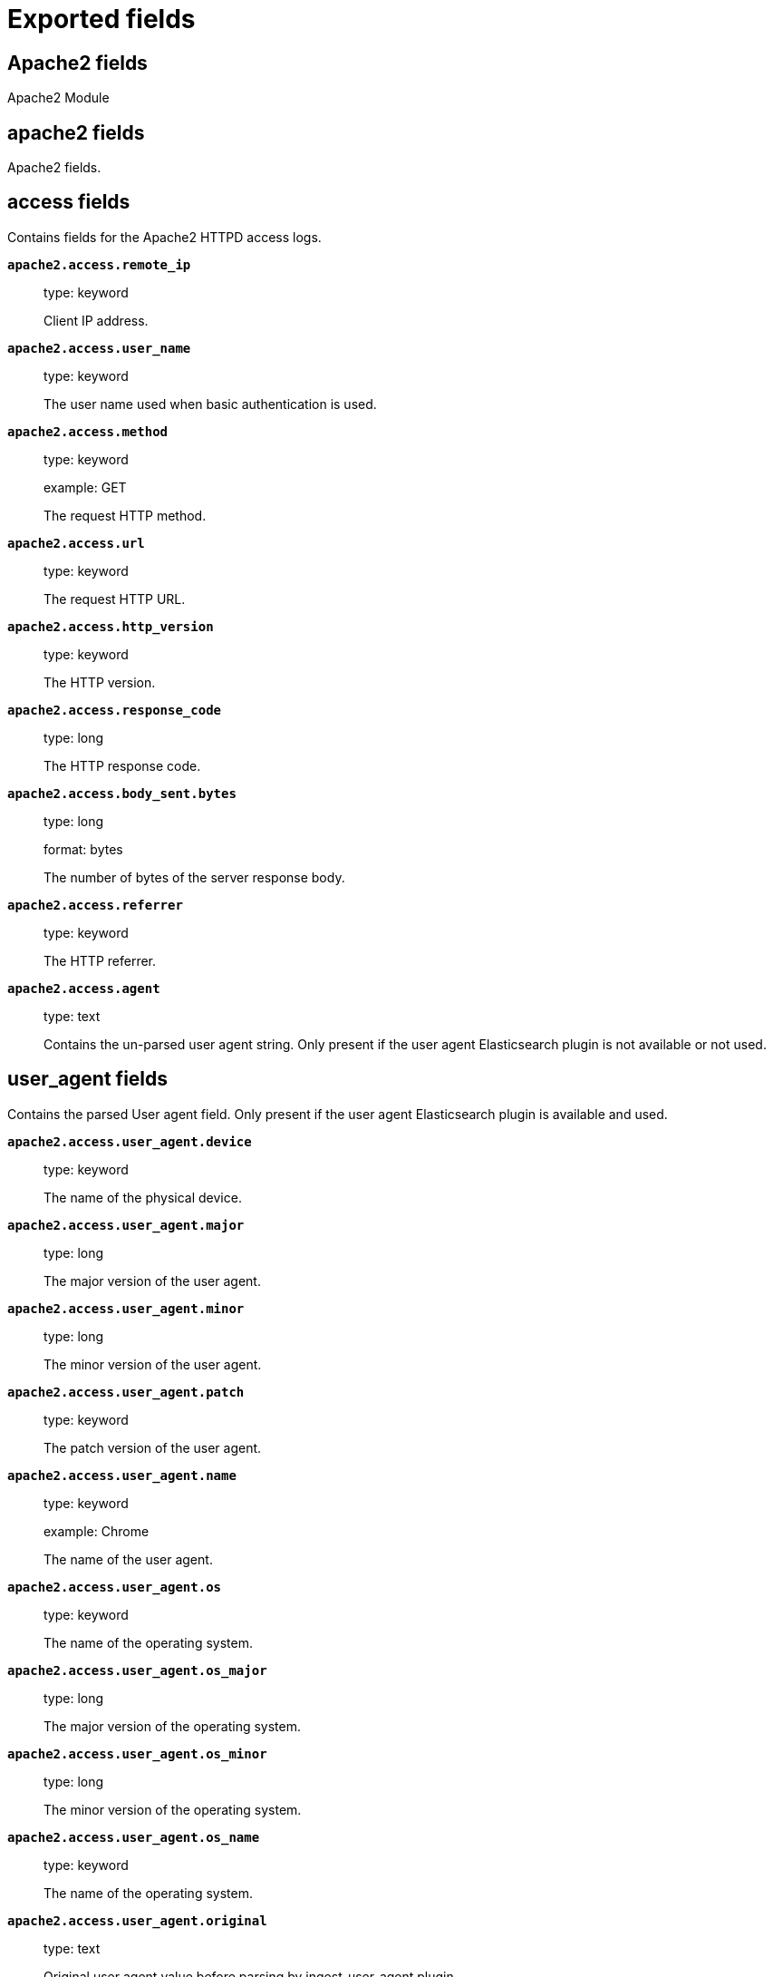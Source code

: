 
////
This file is generated! See _meta/fields.yml and scripts/generate_field_docs.py
////

[[exported-fields]]
= Exported fields

[partintro]

--
This document describes the fields that are exported by Filebeat. They are
grouped in the following categories:

* <<exported-fields-apache2>>
* <<exported-fields-auditd>>
* <<exported-fields-beat>>
* <<exported-fields-cloud>>
* <<exported-fields-docker-processor>>
* <<exported-fields-ecs>>
* <<exported-fields-elasticsearch>>
* <<exported-fields-haproxy>>
* <<exported-fields-host-processor>>
* <<exported-fields-icinga>>
* <<exported-fields-iis>>
* <<exported-fields-kafka>>
* <<exported-fields-kibana>>
* <<exported-fields-kubernetes-processor>>
* <<exported-fields-log>>
* <<exported-fields-logstash>>
* <<exported-fields-mongodb>>
* <<exported-fields-mysql>>
* <<exported-fields-nginx>>
* <<exported-fields-osquery>>
* <<exported-fields-postgresql>>
* <<exported-fields-redis>>
* <<exported-fields-system>>
* <<exported-fields-traefik>>

--
[[exported-fields-apache2]]
== Apache2 fields

Apache2 Module



[float]
== apache2 fields

Apache2 fields.



[float]
== access fields

Contains fields for the Apache2 HTTPD access logs.



*`apache2.access.remote_ip`*::
+
--
type: keyword

Client IP address.


--

*`apache2.access.user_name`*::
+
--
type: keyword

The user name used when basic authentication is used.


--

*`apache2.access.method`*::
+
--
type: keyword

example: GET

The request HTTP method.


--

*`apache2.access.url`*::
+
--
type: keyword

The request HTTP URL.


--

*`apache2.access.http_version`*::
+
--
type: keyword

The HTTP version.


--

*`apache2.access.response_code`*::
+
--
type: long

The HTTP response code.


--

*`apache2.access.body_sent.bytes`*::
+
--
type: long

format: bytes

The number of bytes of the server response body.


--

*`apache2.access.referrer`*::
+
--
type: keyword

The HTTP referrer.


--

*`apache2.access.agent`*::
+
--
type: text

Contains the un-parsed user agent string. Only present if the user agent Elasticsearch plugin is not available or not used.


--

[float]
== user_agent fields

Contains the parsed User agent field. Only present if the user agent Elasticsearch plugin is available and used.



*`apache2.access.user_agent.device`*::
+
--
type: keyword

The name of the physical device.


--

*`apache2.access.user_agent.major`*::
+
--
type: long

The major version of the user agent.


--

*`apache2.access.user_agent.minor`*::
+
--
type: long

The minor version of the user agent.


--

*`apache2.access.user_agent.patch`*::
+
--
type: keyword

The patch version of the user agent.


--

*`apache2.access.user_agent.name`*::
+
--
type: keyword

example: Chrome

The name of the user agent.


--

*`apache2.access.user_agent.os`*::
+
--
type: keyword

The name of the operating system.


--

*`apache2.access.user_agent.os_major`*::
+
--
type: long

The major version of the operating system.


--

*`apache2.access.user_agent.os_minor`*::
+
--
type: long

The minor version of the operating system.


--

*`apache2.access.user_agent.os_name`*::
+
--
type: keyword

The name of the operating system.


--

*`apache2.access.user_agent.original`*::
+
--
type: text

Original user agent value before parsing by ingest-user-agent plugin.


Field is not indexed.

--

[float]
== geoip fields

Contains GeoIP information gathered based on the remote_ip field. Only present if the GeoIP Elasticsearch plugin is available and used.



*`apache2.access.geoip.continent_name`*::
+
--
type: keyword

The name of the continent.


--

*`apache2.access.geoip.country_iso_code`*::
+
--
type: keyword

Country ISO code.


--

*`apache2.access.geoip.location`*::
+
--
type: geo_point

The longitude and latitude.


--

*`apache2.access.geoip.region_name`*::
+
--
type: keyword

The region name.


--

*`apache2.access.geoip.city_name`*::
+
--
type: keyword

The city name.


--

*`apache2.access.geoip.region_iso_code`*::
+
--
type: keyword

Region ISO code.


--

[float]
== error fields

Fields from the Apache error logs.



*`apache2.error.level`*::
+
--
type: keyword

The severity level of the message.


--

*`apache2.error.client`*::
+
--
type: keyword

The IP address of the client that generated the error.


--

*`apache2.error.message`*::
+
--
type: text

The logged message.


--

*`apache2.error.pid`*::
+
--
type: long

The process ID.


--

*`apache2.error.tid`*::
+
--
type: long

The thread ID.


--

*`apache2.error.module`*::
+
--
type: keyword

The module producing the logged message.


--

[[exported-fields-auditd]]
== Auditd fields

Module for parsing auditd logs.



[float]
== auditd fields

Fields from the auditd logs.



[float]
== log fields

Fields from the Linux audit log. Not all fields are documented here because they are dynamic and vary by audit event type.



*`auditd.log.record_type`*::
+
--
The audit event type.


--

*`auditd.log.old_auid`*::
+
--
For login events this is the old audit ID used for the user prior to this login.


--

*`auditd.log.new_auid`*::
+
--
For login events this is the new audit ID. The audit ID can be used to trace future events to the user even if their identity changes (like becoming root).


--

*`auditd.log.old_ses`*::
+
--
For login events this is the old session ID used for the user prior to this login.


--

*`auditd.log.new_ses`*::
+
--
For login events this is the new session ID. It can be used to tie a user to future events by session ID.


--

*`auditd.log.sequence`*::
+
--
type: long

The audit event sequence number.


--

*`auditd.log.acct`*::
+
--
The user account name associated with the event.


--

*`auditd.log.pid`*::
+
--
The ID of the process.


--

*`auditd.log.ppid`*::
+
--
The ID of the process.


--

*`auditd.log.items`*::
+
--
The number of items in an event.


--

*`auditd.log.item`*::
+
--
The item field indicates which item out of the total number of items. This number is zero-based; a value of 0 means it is the first item.


--

*`auditd.log.a0`*::
+
--
The first argument to the system call.


--

*`auditd.log.res`*::
+
--
The result of the system call (success or failure).


--

[float]
== geoip fields

Contains GeoIP information gathered based on the `auditd.log.addr` field. Only present if the GeoIP Elasticsearch plugin is available and used.



*`auditd.log.geoip.continent_name`*::
+
--
type: keyword

The name of the continent.


--

*`auditd.log.geoip.city_name`*::
+
--
type: keyword

The name of the city.


--

*`auditd.log.geoip.region_name`*::
+
--
type: keyword

The name of the region.


--

*`auditd.log.geoip.country_iso_code`*::
+
--
type: keyword

Country ISO code.


--

*`auditd.log.geoip.location`*::
+
--
type: geo_point

The longitude and latitude.


--

*`auditd.log.geoip.region_iso_code`*::
+
--
type: keyword

Region ISO code.


--

[[exported-fields-beat]]
== Beat fields

Contains common beat fields available in all event types.



*`beat.timezone`*::
+
--
The timezone as returned by the operating system on which the Beat is running.


--

*`@timestamp`*::
+
--
type: date

example: August 26th 2016, 12:35:53.332

format: date

required: True

The timestamp when the event log record was generated.


--

*`tags`*::
+
--
Arbitrary tags that can be set per Beat and per transaction type.


--

*`fields`*::
+
--
type: object

Contains user configurable fields.


--

[float]
== error fields

Error fields containing additional info in case of errors.



*`error.type`*::
+
--
type: keyword

Error type.


--

[[exported-fields-cloud]]
== Cloud provider metadata fields

Metadata from cloud providers added by the add_cloud_metadata processor.



*`meta.cloud.provider`*::
+
--
example: ec2

Name of the cloud provider. Possible values are ec2, gce, or digitalocean.


--

*`meta.cloud.instance_id`*::
+
--
Instance ID of the host machine.


--

*`meta.cloud.instance_name`*::
+
--
Instance name of the host machine.


--

*`meta.cloud.machine_type`*::
+
--
example: t2.medium

Machine type of the host machine.


--

*`meta.cloud.availability_zone`*::
+
--
example: us-east-1c

Availability zone in which this host is running.


--

*`meta.cloud.project_id`*::
+
--
example: project-x

Name of the project in Google Cloud.


--

*`meta.cloud.region`*::
+
--
Region in which this host is running.


--

[[exported-fields-docker-processor]]
== Docker fields

Docker stats collected from Docker.




*`docker.container.id`*::
+
--
type: keyword

Unique container id.


--

*`docker.container.image`*::
+
--
type: keyword

Name of the image the container was built on.


--

*`docker.container.name`*::
+
--
type: keyword

Container name.


--

*`docker.container.labels`*::
+
--
type: object

Image labels.


--

[[exported-fields-ecs]]
== ECS fields

ECS fields.



[float]
== agent fields

The agent fields contain the data about the agent/client/shipper that created the event.



*`agent.version`*::
+
--
type: keyword

example: 6.0.0-rc2

Version of the agent.


--

*`agent.type`*::
+
--
type: keyword

example: filebeat

Name of the agent.


--

*`agent.hostname`*::
+
--
type: keyword

Hostname of the agent.


--

*`agent.id`*::
+
--
type: keyword

example: 8a4f500d

Unique identifier of this agent (if one exists).
Example: For Beats this would be beat.id.


--

*`agent.ephemeral_id`*::
+
--
type: keyword

example: 8a4f500f

Ephemeral identifier of this agent (if one exists).
This id normally changes across restarts, but `agent.id` does not.


--

[float]
== base fields

The base set contains all fields which are on the top level. These fields are common across all types of events.



*`base.@timestamp`*::
+
--
type: date

example: 2016-05-23T08:05:34.853Z

required: True

Date/time when the event originated.
For log events this is the date/time when the event was generated, and not when it was read.
Required field for all events.


--

*`base.tags`*::
+
--
type: keyword

example: ["production", "env2"]

List of keywords used to tag each event.


--

*`base.labels`*::
+
--
type: object

example: {'key2': 'value2', 'key1': 'value1'}

Key/value pairs.
Can be used to add meta information to events. Should not contain nested objects. All values are stored as keyword.
Example: `docker` and `k8s` labels.


--

*`base.message`*::
+
--
type: text

example: Hello World

For log events the message field contains the log message.
In other use cases the message field can be used to concatenate different values which are then freely searchable. If multiple messages exist, they can be combined into one message.


--

[float]
== cloud fields

Fields related to the cloud or infrastructure the events are coming from.



*`cloud.provider`*::
+
--
type: keyword

example: ec2

Name of the cloud provider. Example values are ec2, gce, or digitalocean.


--

*`cloud.availability_zone`*::
+
--
type: keyword

example: us-east-1c

Availability zone in which this host is running.


--

*`cloud.region`*::
+
--
type: keyword

example: us-east-1

Region in which this host is running.


--

*`cloud.instance.id`*::
+
--
type: keyword

example: i-1234567890abcdef0

Instance ID of the host machine.


--

*`cloud.instance.name`*::
+
--
type: keyword

Instance name of the host machine.


--

*`cloud.machine.type`*::
+
--
type: keyword

example: t2.medium

Machine type of the host machine.


--

*`cloud.account.id`*::
+
--
type: keyword

example: 666777888999

The cloud account or organization id used to identify different entities in a multi-tenant environment.
Examples: AWS account id, Google Cloud ORG Id, or other unique identifier.


--

[float]
== container fields

Container fields are used for meta information about the specific container that is the source of information. These fields help correlate data based containers from any runtime.



*`container.runtime`*::
+
--
type: keyword

example: docker

Runtime managing this container.


--

*`container.id`*::
+
--
type: keyword

Unique container id.


--

*`container.image.name`*::
+
--
type: keyword

Name of the image the container was built on.


--

*`container.image.tag`*::
+
--
type: keyword

Container image tag.


--

*`container.name`*::
+
--
type: keyword

Container name.


--

*`container.labels`*::
+
--
type: object

Image labels.


--

[float]
== destination fields

Destination fields describe details about the destination of a packet/event.



*`destination.ip`*::
+
--
type: ip

IP address of the destination.
Can be one or multiple IPv4 or IPv6 addresses.


--

*`destination.port`*::
+
--
type: long

Port of the destination.


--

*`destination.mac`*::
+
--
type: keyword

MAC address of the destination.


--

*`destination.domain`*::
+
--
type: keyword

Destination domain.


--

[float]
== geo fields

Geolocation for destination.


*`destination.geo.continent_name`*::
+
--
type: keyword

Name of the continent.


--

*`destination.geo.country_iso_code`*::
+
--
type: keyword

Country ISO code.


--

*`destination.geo.location`*::
+
--
type: geo_point

Longitude and latitude.


--

*`destination.geo.region_name`*::
+
--
type: keyword

Region name.


--

*`destination.geo.city_name`*::
+
--
type: keyword

City name.


--

*`destination.geo.region_iso_code`*::
+
--
type: keyword

Region ISO code.


--

[float]
== device fields

Device fields are used to provide additional information about the device that is the source of the information. This could be a firewall, network device, etc.



*`device.mac`*::
+
--
type: keyword

MAC address of the device


--

*`device.ip`*::
+
--
type: ip

IP address of the device.


--

*`device.hostname`*::
+
--
type: keyword

Hostname of the device.


--

*`device.vendor`*::
+
--
type: text

Device vendor information.


--

*`device.version`*::
+
--
type: keyword

Device version.


--

*`device.serial_number`*::
+
--
type: keyword

Device serial number.


--

*`device.timezone.offset.sec`*::
+
--
type: long

example: -5400

Timezone offset of the host in seconds.
Number of seconds relative to UTC. If the offset is -01:30 the value will be -5400.


--

*`device.type`*::
+
--
type: keyword

example: firewall

The type of the device the data is coming from.
There is no predefined list of device types. Some examples are `endpoint`, `firewall`, `ids`, `ips`, `proxy`.


--

[float]
== error fields

These fields can represent errors of any kind. Use them for errors that happen while fetching events or in cases where the event itself contains an error.



*`error.id`*::
+
--
type: keyword

Unique identifier for the error.


--

*`error.message`*::
+
--
type: text

Error message.


--

*`error.code`*::
+
--
type: keyword

Error code describing the error.


--

[float]
== event fields

The event fields are used for context information about the data itself.



*`event.id`*::
+
--
type: keyword

example: 8a4f500d

Unique ID to describe the event.


--

*`event.category`*::
+
--
type: keyword

example: metrics

Event category.
This can be a user defined category.


--

*`event.type`*::
+
--
type: keyword

example: nginx-stats-metrics

A type given to this kind of event which can be used for grouping.
This is normally defined by the user.


--

*`event.action`*::
+
--
type: keyword

example: reject

The action captured by the event. The type of action will vary from system to system but is likely to include actions by security services, such as blocking or quarantining; as well as more generic actions such as login events, file i/o or proxy forwarding events.
The value is normally defined by the user.


--

*`event.module`*::
+
--
type: keyword

example: mysql

Name of the module this data is coming from.
This information is coming from the modules used in Beats or Logstash.


--

*`event.dataset`*::
+
--
type: keyword

example: stats

Name of the dataset.
The concept of a `dataset` (fileset / metricset) is used in Beats as a subset of modules. It contains the information which is currently stored in metricset.name and metricset.module or fileset.name.


--

*`event.severity`*::
+
--
type: long

example: 7

Severity describes the severity of the event. What the different severity values mean can very different between use cases. It's up to the implementer to make sure severities are consistent across events.


--

*`event.original`*::
+
--
type: keyword

example: Sep 19 08:26:10 host CEF:0&#124;Security&#124; threatmanager&#124;1.0&#124;100&#124; worm successfully stopped&#124;10&#124;src=10.0.0.1 dst=2.1.2.2spt=1232

Raw text message of entire event. Used to demonstrate log integrity.
This field is not indexed and doc_values are disabled. It cannot be searched, but it can be retrieved from `_source`.


Field is not indexed.

--

*`event.hash`*::
+
--
type: keyword

example: 123456789012345678901234567890ABCD

Hash (perhaps logstash fingerprint) of raw field to be able to demonstrate log integrity.


--

*`event.version`*::
+
--
type: keyword

example: 0.1.0

required: True

The version field contains the version an event for ECS adheres to.
This field should be provided as part of each event to make it possible to detect to which ECS version an event belongs.
event.version is a required field and must exist in all events. It describes which ECS version the event adheres to.
The current version is 0.1.0.


--

*`event.duration`*::
+
--
type: long

Duration of the event in nanoseconds.


--

*`event.created`*::
+
--
type: date

event.created contains the date when the event was created.
This timestamp is distinct from @timestamp in that @timestamp contains the processed timestamp. For logs these two timestamps can be different as the timestamp in the log line and when the event is read for example by Filebeat are not identical. `@timestamp` must contain the timestamp extracted from the log line, event.created when the log line is read. The same could apply to package capturing where @timestamp contains the timestamp extracted from the network package and event.created when the event was created.
In case the two timestamps are identical, @timestamp should be used.


--

*`event.risk_score`*::
+
--
type: float

Risk score or priority of the event (e.g. security solutions). Use your system's original value here.


--

*`event.risk_score_norm`*::
+
--
type: float

Normalized risk score or priority of the event, on a scale of 0 to 100.
This is mainly useful if you use more than one system that assigns risk scores, and you want to see a normalized value across all systems.


--

[float]
== file fields

File fields provide details about each file.



*`file.path`*::
+
--
type: text

Path to the file.

*`file.path.raw`*::
+
--
type: keyword

Path to the file. This is a non-analyzed field that is useful for aggregations.


--

--

*`file.target_path`*::
+
--
type: text

Target path for symlinks.

*`file.target_path.raw`*::
+
--
type: keyword

Path to the file. This is a non-analyzed field that is useful for aggregations.


--

--

*`file.extension`*::
+
--
type: keyword

example: png

File extension.
This should allow easy filtering by file extensions.


--

*`file.type`*::
+
--
type: keyword

File type (file, dir, or symlink).

--

*`file.device`*::
+
--
type: keyword

Device that is the source of the file.

--

*`file.inode`*::
+
--
type: keyword

Inode representing the file in the filesystem.

--

*`file.uid`*::
+
--
type: keyword

The user ID (UID) or security identifier (SID) of the file owner.


--

*`file.owner`*::
+
--
type: keyword

File owner's username.

--

*`file.gid`*::
+
--
type: keyword

Primary group ID (GID) of the file.

--

*`file.group`*::
+
--
type: keyword

Primary group name of the file.

--

*`file.mode`*::
+
--
type: keyword

example: 416

Mode of the file in octal representation.

--

*`file.size`*::
+
--
type: long

File size in bytes (field is only added when `type` is `file`).

--

*`file.mtime`*::
+
--
type: date

Last time file content was modified.

--

*`file.ctime`*::
+
--
type: date

Last time file metadata changed.

--

[float]
== geo fields

Geo fields can carry data about a specific location related to an event or geo information for an IP field.



*`geo.continent_name`*::
+
--
type: keyword

Name of the continent.


--

*`geo.country_iso_code`*::
+
--
type: keyword

Country ISO code.


--

*`geo.location`*::
+
--
type: geo_point

Longitude and latitude.


--

*`geo.region_name`*::
+
--
type: keyword

Region name.


--

*`geo.city_name`*::
+
--
type: keyword

City name.


--

[float]
== host fields

Host fields provide information related to a host. A host can be a physical machine, a virtual machine, or a Docker container.
Normally the host information is related to the machine on which the event was generated/collected, but they can be used differently if needed.



*`host.timezone.offset.sec`*::
+
--
type: long

example: -5400

Timezone offset of the host in seconds.
Number of seconds relative to UTC. If the offset is -01:30 the value will be -5400.


--

*`host.name`*::
+
--
type: keyword

host.name is the hostname of the host.
It can contain what `hostname` returns on Unix systems, the fully qualified domain name, or a name specified by the user. The sender decides which value to use.


--

*`host.id`*::
+
--
type: keyword

Unique host id.
As hostname is not always unique, use values that are meaningful in your environment.
Example: The current usage of `beat.name`.


--

*`host.ip`*::
+
--
type: ip

Host ip address.


--

*`host.mac`*::
+
--
type: keyword

Host mac address.


--

*`host.type`*::
+
--
type: keyword

Type of host.
For Cloud providers this can be the machine type like `t2.medium`. If vm, this could be the container, for example, or other information meaningful in your environment.


--

*`host.os.platform`*::
+
--
type: keyword

example: darwin

Operating system platform (centos, ubuntu, windows, etc.)


--

*`host.os.name`*::
+
--
type: keyword

example: Mac OS X

Operating system name.


--

*`host.os.family`*::
+
--
type: keyword

example: debian

OS family (redhat, debian, freebsd, windows, etc.)


--

*`host.os.version`*::
+
--
type: keyword

example: 10.12.6

Operating system version.


--

*`host.architecture`*::
+
--
type: keyword

example: x86_64

Operating system architecture.


--

[float]
== http fields

Fields related to HTTP requests and responses.



*`http.request.method`*::
+
--
type: keyword

example: GET, POST, PUT

Http request method.


--

*`http.response.status_code`*::
+
--
type: long

example: 404

Http response status code.


--

*`http.response.body`*::
+
--
type: text

example: Hello world

The full http response body.


--

*`http.version`*::
+
--
type: keyword

example: 1.1

Http version.


--

[float]
== log fields

Fields which are specific to log events.



*`log.level`*::
+
--
type: keyword

example: ERR

Log level of the log event.
Some examples are `WARN`, `ERR`, `INFO`.


--

*`log.original`*::
+
--
type: keyword

example: Sep 19 08:26:10 localhost My log


This is the original log message and contains the full log message before splitting it up in multiple parts.
In contrast to the `message` field which can contain an extracted part of the log message, this field contains the original, full log message. It can have already some modifications applied like encoding or new lines removed to clean up the log message.
This field is not indexed and doc_values are disabled so it can't be queried but the value can be retrieved from `_source`.


Field is not indexed.

--

[float]
== network fields

Fields related to network data.



*`network.name`*::
+
--
type: text

example: Guest Wifi

Name given by operators to sections of their network.


*`network.name.raw`*::
+
--
type: keyword

Name given by operators to sections of their network.


--

--

*`network.protocol`*::
+
--
type: keyword

example: http

Network protocol name.


--

*`network.direction`*::
+
--
type: keyword

example: inbound

Direction of the network traffic.
Recommended values are:
  * inbound
  * outbound
  * unknown


--

*`network.forwarded_ip`*::
+
--
type: ip

example: 192.1.1.2

Host IP address when the source IP address is the proxy.


--

*`network.inbound.bytes`*::
+
--
type: long

example: 184

Network inbound bytes.


--

*`network.inbound.packets`*::
+
--
type: long

example: 12

Network inbound packets.


--

*`network.outbound.bytes`*::
+
--
type: long

example: 184

Network outbound bytes.


--

*`network.outbound.packets`*::
+
--
type: long

example: 12

Network outbound packets.


--

*`network.total.bytes`*::
+
--
type: long

example: 368

Network total bytes. The sum of inbound.bytes + outbound.bytes.


--

*`network.total.packets`*::
+
--
type: long

example: 24

Network outbound packets. The sum of inbound.packets + outbound.packets


--

[float]
== organization fields

The organization fields enrich data with information about the company or entity the data is associated with. These fields help you arrange or filter data stored in an index by one or multiple organizations.



*`organization.name`*::
+
--
type: text

Organization name.


--

*`organization.id`*::
+
--
type: keyword

Unique identifier for the organization.


--

[float]
== os fields

The OS fields contain information about the operating system. These fields are often used inside other prefixes, such as `host.os.*` or `user_agent.os.*`.



*`os.platform`*::
+
--
type: keyword

example: darwin

Operating system platform (such centos, ubuntu, windows).


--

*`os.name`*::
+
--
type: keyword

example: Mac OS X

Operating system name.


--

*`os.family`*::
+
--
type: keyword

example: debian

OS family (such as redhat, debian, freebsd, windows).


--

*`os.version`*::
+
--
type: keyword

example: 10.12.6-rc2

Operating system version as a raw string.


--

*`os.kernel`*::
+
--
type: keyword

example: 4.4.0-112-generic

Operating system kernel version as a raw string.


--

[float]
== process fields

These fields contain information about a process. These fields can help you correlate metrics information with a process id/name from a log message.  The `process.pid` often stays in the metric itself and is copied to the global field for correlation.



*`process.args`*::
+
--
type: keyword

example: ['-l', 'user', '10.0.0.16']

Process arguments.
May be filtered to protect sensitive information.


--

*`process.name`*::
+
--
type: keyword

example: ssh

Process name.
Sometimes called program name or similar.


--

*`process.pid`*::
+
--
type: long

Process id.


--

*`process.ppid`*::
+
--
type: long

Process parent id.


--

*`process.title`*::
+
--
type: keyword

Process title.
The proctitle, often the same as process name.


--

[float]
== service fields

The service fields describe the service for or from which the data was collected. These fields help you find and correlate logs for a specific service and version.



*`service.id`*::
+
--
type: keyword

example: d37e5ebfe0ae6c4972dbe9f0174a1637bb8247f6

Unique identifier of the running service.
This id should uniquely identify this service. This makes it possible to correlate logs and metrics for one specific service.
Example: If you are experiencing issues with one redis instance, you can filter on that id to see metrics and logs for that single instance.


--

*`service.name`*::
+
--
type: keyword

example: elasticsearch

Name of the service data is collected from.
The name can be used to group and correlate logs and metrics from one service.
Example: If logs or metrics are collected from Redis, `service.name` would be `redis`.


--

*`service.type`*::
+
--
type: keyword

Service type.


--

*`service.state`*::
+
--
type: keyword

Current state of the service.


--

*`service.version`*::
+
--
type: keyword

example: 3.2.4

Version of the service the data was collected from.
This allows to look at a data set only for a specific version of a service.


--

*`service.ephemeral_id`*::
+
--
type: keyword

example: 8a4f500f

Ephemeral identifier of this service (if one exists).
This id normally changes across restarts, but `service.id` does not.


--

[float]
== source fields

Source fields describe details about the source of the event.



*`source.ip`*::
+
--
type: ip

IP address of the source.
Can be one or multiple IPv4 or IPv6 addresses.


--

*`source.port`*::
+
--
type: long

Port of the source.


--

*`source.mac`*::
+
--
type: keyword

MAC address of the source.


--

*`source.domain`*::
+
--
type: keyword

Source domain.


--

[float]
== geo fields

Geolocation for source.


*`source.geo.continent_name`*::
+
--
type: keyword

Name of the continent.


--

*`source.geo.country_iso_code`*::
+
--
type: keyword

Country ISO code.


--

*`source.geo.location`*::
+
--
type: geo_point

Longitude and latitude.


--

*`source.geo.region_name`*::
+
--
type: keyword

Region name.


--

*`source.geo.city_name`*::
+
--
type: keyword

City name.


--

*`source.geo.region_iso_code`*::
+
--
type: keyword

Region ISO code.


--

[float]
== url fields

URL fields provide a complete URL, with scheme, host, and path. The URL object can be reused in other prefixes, such as `host.url.*` for example. Keep the structure consistent whenever you use URL fields.



*`url.href`*::
+
--
type: text

example: https://elastic.co:443/search?q=elasticsearch#top

Full url. The field is stored as keyword.
`url.href` is a [multi field](https://www.elastic.co/guide/en/ elasticsearch/reference/6.2/ multi-fields.html#_multi_fields_with_multiple_analyzers). The data is stored as keyword `url.href` and test `url.href.analyzed`. These fields enable you to run a query against part of the url still works splitting up the URL at ingest time.
`href` is an analyzed field so the parsed information can be accessed through `href.analyzed` in queries.


*`url.href.raw`*::
+
--
type: keyword

The full URL. This is a non-analyzed field that is useful for aggregations.


--

--

*`url.scheme`*::
+
--
type: keyword

example: https

Scheme of the request, such as "https".
Note: The `:` is not part of the scheme.


--

*`url.hostname`*::
+
--
type: keyword

example: elastic.co

Hostname of the request, such as "elastic.co".
In some cases a URL may refer to an IP and/or port directly, without a domain name. In this case, the IP address would go to the `hostname` field.


--

*`url.port`*::
+
--
type: integer

example: 443

Port of the request, such as 443.


--

*`url.path`*::
+
--
type: text

Path of the request, such as "/search".


*`url.path.raw`*::
+
--
type: keyword

URL path. A non-analyzed field that is useful for aggregations.


--

--

*`url.query`*::
+
--
type: text

The query field describes the query string of the request, such as "q=elasticsearch".
The `?` is excluded from the query string. If a URL contains no `?`, there is no query field. If there is a `?` but no query, the query field exists with an empty string. The `exists` query can be used to differentiate between the two cases.


*`url.query.raw`*::
+
--
type: keyword

URL query part. A non-analyzed field that is useful for aggregations.


--

--

*`url.fragment`*::
+
--
type: keyword

Portion of the url after the `#`, such as "top".
The `#` is not part of the fragment.


--

*`url.username`*::
+
--
type: keyword

Username of the request.


--

*`url.password`*::
+
--
type: keyword

Password of the request.


--

[float]
== user fields

The user fields describe information about the user that is relevant to  the event. Fields can have one entry or multiple entries. If a user has more than one id, provide an array that includes all of them.



*`user.id`*::
+
--
type: keyword

One or multiple unique identifiers of the user.


--

*`user.name`*::
+
--
type: keyword

Name of the user.
The field is a keyword, and will not be tokenized.


--

*`user.email`*::
+
--
type: keyword

User email address.


--

*`user.hash`*::
+
--
type: keyword

Unique user hash to correlate information for a user in anonymized form.
Useful if `user.id` or `user.name` contain confidential information and cannot be used.


--

[float]
== user_agent fields

The user_agent fields normally come from a browser request. They often show up in web service logs coming from the parsed user agent string.



*`user_agent.original`*::
+
--
type: text

Unparsed version of the user_agent.


--

*`user_agent.device`*::
+
--
type: keyword

Name of the physical device.


--

*`user_agent.version`*::
+
--
type: keyword

Version of the physical device.


--

*`user_agent.major`*::
+
--
type: long

Major version of the user agent.


--

*`user_agent.minor`*::
+
--
type: long

Minor version of the user agent.


--

*`user_agent.patch`*::
+
--
type: keyword

Patch version of the user agent.


--

*`user_agent.name`*::
+
--
type: keyword

example: Chrome

Name of the user agent.


--

*`user_agent.os.name`*::
+
--
type: keyword

Name of the operating system.


--

*`user_agent.os.version`*::
+
--
type: keyword

Version of the operating system.


--

*`user_agent.os.major`*::
+
--
type: long

Major version of the operating system.


--

*`user_agent.os.minor`*::
+
--
type: long

Minor version of the operating system.


--

*`agent.type`*::
+
--
type: alias

--

*`agent.hostname`*::
+
--
type: alias

--

[[exported-fields-elasticsearch]]
== elasticsearch fields

elasticsearch Module



[float]
== elasticsearch fields




*`elasticsearch.node.name`*::
+
--
type: keyword

example: vWNJsZ3

Name of the node

--

*`elasticsearch.index.name`*::
+
--
type: keyword

example: filebeat-test-input

Index name

--

*`elasticsearch.index.id`*::
+
--
type: keyword

example: aOGgDwbURfCV57AScqbCgw

Index id

--

*`elasticsearch.shard.id`*::
+
--
type: keyword

example: 0

Id of the shard

--

[float]
== audit fields




*`elasticsearch.audit.layer`*::
+
--
type: keyword

example: rest

The layer from which this event originated: rest, transport or ip_filter

--

*`elasticsearch.audit.event_type`*::
+
--
type: keyword

example: access_granted

The type of event that occurred: anonymous_access_denied, authentication_failed, access_denied, access_granted, connection_granted, connection_denied, tampered_request, run_as_granted, run_as_denied

--

*`elasticsearch.audit.origin_type`*::
+
--
type: keyword

example: local_node

Where the request originated: rest (request originated from a REST API request), transport (request was received on the transport channel), local_node (the local node issued the request)

--

*`elasticsearch.audit.origin_address`*::
+
--
type: ip

example: 192.168.1.42

The IP address from which the request originated

--

*`elasticsearch.audit.principal`*::
+
--
type: keyword

example: _anonymous

The principal (username) that failed authentication

--

*`elasticsearch.audit.action`*::
+
--
type: keyword

example: cluster:monitor/main

The name of the action that was executed

--

*`elasticsearch.audit.uri`*::
+
--
type: keyword

example: /_xpack/security/_authenticate

The REST endpoint URI

--

*`elasticsearch.audit.request`*::
+
--
type: keyword

example: ClearScrollRequest

The type of request that was executed

--

*`elasticsearch.audit.request_body`*::
+
--
type: text

example: body

The body of the request, if enabled

--

[float]
== deprecation fields



[float]
== gc fields

GC fileset fields.



[float]
== phase fields

Fields specific to GC phase.



*`elasticsearch.gc.phase.name`*::
+
--
type: keyword

Name of the GC collection phase.


--

*`elasticsearch.gc.phase.duration_sec`*::
+
--
type: float

Collection phase duration according to the Java virtual machine.


--

*`elasticsearch.gc.phase.scrub_symbol_table_time_sec`*::
+
--
type: float

Pause time in seconds cleaning up symbol tables.


--

*`elasticsearch.gc.phase.scrub_string_table_time_sec`*::
+
--
type: float

Pause time in seconds cleaning up string tables.


--

*`elasticsearch.gc.phase.weak_refs_processing_time_sec`*::
+
--
type: float

Time spent processing weak references in seconds.


--

*`elasticsearch.gc.phase.parallel_rescan_time_sec`*::
+
--
type: float

Time spent in seconds marking live objects while application is stopped.


--

*`elasticsearch.gc.phase.class_unload_time_sec`*::
+
--
type: float

Time spent unloading unused classes in seconds.


--

[float]
== cpu_time fields

Process CPU time spent performing collections.



*`elasticsearch.gc.phase.cpu_time.user_sec`*::
+
--
type: float

CPU time spent outside the kernel.


--

*`elasticsearch.gc.phase.cpu_time.sys_sec`*::
+
--
type: float

CPU time spent inside the kernel. 


--

*`elasticsearch.gc.phase.cpu_time.real_sec`*::
+
--
type: float

Total elapsed CPU time spent to complete the collection from start to finish.


--

*`elasticsearch.gc.jvm_runtime_sec`*::
+
--
type: float

The time from JVM start up in seconds, as a floating point number.


--

*`elasticsearch.gc.threads_total_stop_time_sec`*::
+
--
type: float

Garbage collection threads total stop time seconds.


--

*`elasticsearch.gc.stopping_threads_time_sec`*::
+
--
type: float

Time took to stop threads seconds.


--

*`elasticsearch.gc.tags`*::
+
--
type: keyword

GC logging tags.


--

[float]
== heap fields

Heap allocation and total size.



*`elasticsearch.gc.heap.size_kb`*::
+
--
type: integer

Total heap size in kilobytes.


--

*`elasticsearch.gc.heap.used_kb`*::
+
--
type: integer

Used heap in kilobytes.


--

[float]
== old_gen fields

Old generation occupancy and total size.



*`elasticsearch.gc.old_gen.size_kb`*::
+
--
type: integer

Total size of old generation in kilobytes.


--

*`elasticsearch.gc.old_gen.used_kb`*::
+
--
type: integer

Old generation occupancy in kilobytes.


--

[float]
== young_gen fields

Young generation occupancy and total size.



*`elasticsearch.gc.young_gen.size_kb`*::
+
--
type: integer

Total size of young generation in kilobytes.


--

*`elasticsearch.gc.young_gen.used_kb`*::
+
--
type: integer

Young generation occupancy in kilobytes.


--

[float]
== server fields

Server log file


*`elasticsearch.server.component`*::
+
--
type: keyword

example: o.e.c.m.MetaDataCreateIndexService

Log component

--

[float]
== gc fields

GC log


[float]
== young fields

Young GC


*`elasticsearch.server.gc.young.one`*::
+
--
type: long

example: 



--

*`elasticsearch.server.gc.young.two`*::
+
--
type: long

example: 



--

*`elasticsearch.server.gc_overhead`*::
+
--
type: long

example: 



--

[float]
== slowlog fields

Slowlog events from Elasticsearch


*`elasticsearch.slowlog.logger`*::
+
--
type: keyword

example: index.search.slowlog.fetch

Logger name

--

*`elasticsearch.slowlog.took`*::
+
--
type: text

example: 300ms

Time it took to execute the query

--

*`elasticsearch.slowlog.types`*::
+
--
type: keyword

example: 

Types

--

*`elasticsearch.slowlog.stats`*::
+
--
type: text

example: 

Statistics

--

*`elasticsearch.slowlog.search_type`*::
+
--
type: keyword

example: QUERY_THEN_FETCH

Search type

--

*`elasticsearch.slowlog.source_query`*::
+
--
type: text

example: {"query":{"match_all":{"boost":1.0}}}

Slow query

--

*`elasticsearch.slowlog.extra_source`*::
+
--
type: text

example: 

Extra source information

--

*`elasticsearch.slowlog.took_millis`*::
+
--
type: keyword

example: 42

Time took in milliseconds

--

*`elasticsearch.slowlog.total_hits`*::
+
--
type: keyword

example: 42

Total hits

--

*`elasticsearch.slowlog.total_shards`*::
+
--
type: keyword

example: 22

Total queried shards

--

*`elasticsearch.slowlog.routing`*::
+
--
type: keyword

example: s01HZ2QBk9jw4gtgaFtn

Routing

--

*`elasticsearch.slowlog.id`*::
+
--
type: keyword

example: 

Id

--

*`elasticsearch.slowlog.type`*::
+
--
type: keyword

example: doc

Type

--

[[exported-fields-haproxy]]
== haproxy fields

haproxy Module



[float]
== haproxy fields




*`haproxy.frontend_name`*::
+
--
Name of the frontend (or listener) which received and processed the connection.

--

*`haproxy.backend_name`*::
+
--
Name of the backend (or listener) which was selected to manage the connection to the server.

--

*`haproxy.server_name`*::
+
--
Name of the last server to which the connection was sent.

--

*`haproxy.total_waiting_time_ms`*::
+
--
type: long

Total time in milliseconds spent waiting in the various queues

--

*`haproxy.connection_wait_time_ms`*::
+
--
type: long

Total time in milliseconds spent waiting for the connection to establish to the final server

--

*`haproxy.bytes_read`*::
+
--
type: long

Total number of bytes transmitted to the client when the log is emitted.

--

*`haproxy.time_queue`*::
+
--
type: long

Total time in milliseconds spent waiting in the various queues.

--

*`haproxy.time_backend_connect`*::
+
--
type: long

Total time in milliseconds spent waiting for the connection to establish to the final server, including retries.

--

*`haproxy.server_queue`*::
+
--
type: long

Total number of requests which were processed before this one in the server queue.

--

*`haproxy.backend_queue`*::
+
--
type: long

Total number of requests which were processed before this one in the backend's global queue.

--

*`haproxy.bind_name`*::
+
--
Name of the listening address which received the connection.

--

*`haproxy.error_message`*::
+
--
type: text

Error message logged by HAProxy in case of error.

--

*`haproxy.source`*::
+
--
type: text

The HAProxy source of the log

--

*`haproxy.termination_state`*::
+
--
Condition the session was in when the session ended.

--

*`haproxy.mode`*::
+
--
type: text

mode that the frontend is operating (TCP or HTTP)

--

[float]
== connections fields

Contains various counts of connections active in the process.


*`haproxy.connections.active`*::
+
--
type: long

Total number of concurrent connections on the process when the session was logged.

--

*`haproxy.connections.frontend`*::
+
--
type: long

Total number of concurrent connections on the frontend when the session was logged.

--

*`haproxy.connections.backend`*::
+
--
type: long

Total number of concurrent connections handled by the backend when the session was logged.

--

*`haproxy.connections.server`*::
+
--
type: long

Total number of concurrent connections still active on the server when the session was logged.

--

*`haproxy.connections.retries`*::
+
--
type: long

Number of connection retries experienced by this session when trying to connect to the server.

--

[float]
== client fields

Information about the client doing the request


*`haproxy.client.ip`*::
+
--
IP address of the client which initiated the TCP connection to haproxy.
If connection is via unix socket, socket path is in this field.


--

*`source.port`*::
+
--
type: alias

--

*`process.name`*::
+
--
type: alias

--

*`process.pid`*::
+
--
type: alias

--

[float]
== destination fields

Destination information


*`destination.port`*::
+
--
type: alias

--

*`destination.ip`*::
+
--
type: alias

--

[float]
== geoip fields

Contains GeoIP information gathered based on the client.ip field. Only present if the GeoIP Elasticsearch plugin is available and used.



*`source.geo.continent_name`*::
+
--
type: alias

--

*`source.geo.country_iso_code`*::
+
--
type: alias

--

*`source.geo.location`*::
+
--
type: alias

--

*`source.geo.region_name`*::
+
--
type: alias

--

*`source.geo.city_name`*::
+
--
type: alias

--

*`source.geo.region_iso_code`*::
+
--
type: alias

--

[float]
== http fields

Please add description


[float]
== response fields

Fields related to the HTTP response


*`haproxy.http.response.status_code`*::
+
--
type: long

HTTP status code returned to the client.

--

*`haproxy.http.response.captured_cookie`*::
+
--
Optional "name=value" entry indicating that the client had this cookie in the response.


--

*`haproxy.http.response.captured_headers`*::
+
--
type: text

List of headers captured in the response due to the presence of the "capture response header" statement in the frontend.


--

[float]
== request fields

Fields related to the HTTP request


*`haproxy.http.request.captured_cookie`*::
+
--
Optional "name=value" entry indicating that the server has returned a cookie with its request.


--

*`haproxy.http.request.captured_headers`*::
+
--
type: text

List of headers captured in the request due to the presence of the "capture request header" statement in the frontend.


--

*`haproxy.http.request.raw_request_line`*::
+
--
type: text

Complete HTTP request line, including the method, request and HTTP version string.

--

*`haproxy.http.request.time_active_ms`*::
+
--
type: long

Time the request remained active in haproxy, which is the total time in milliseconds elapsed between the first byte of the request was received and the last byte of response was sent.

--

*`haproxy.http.request.time_wait_without_data_ms`*::
+
--
type: long

Total time in milliseconds spent waiting for the server to send a full HTTP response, not counting data.

--

*`haproxy.http.request.time_wait_ms`*::
+
--
type: long

Total time in milliseconds spent waiting for a full HTTP request from the client (not counting body) after the first byte was received.

--

[float]
== tcp fields

TCP log format


*`haproxy.tcp.processing_time_ms`*::
+
--
type: long

Total time in milliseconds elapsed between the accept and the last close

--

*`haproxy.tcp.connection_waiting_time_ms`*::
+
--
type: long

Total time in milliseconds elapsed between the accept and the last close

--

[[exported-fields-host-processor]]
== Host fields

Info collected for the host machine.




*`host.os.kernel`*::
+
--
type: keyword

The operating system's kernel version.


--

[[exported-fields-icinga]]
== Icinga fields

Icinga Module



[float]
== icinga fields




[float]
== debug fields

Contains fields for the Icinga debug logs.



*`icinga.debug.facility`*::
+
--
type: keyword

Specifies what component of Icinga logged the message.


--

*`icinga.debug.severity`*::
+
--
type: keyword

Possible values are "debug", "notice", "information", "warning" or "critical".


--

*`icinga.debug.message`*::
+
--
type: text

The logged message.


--

[float]
== main fields

Contains fields for the Icinga main logs.



*`icinga.main.facility`*::
+
--
type: keyword

Specifies what component of Icinga logged the message.


--

*`icinga.main.severity`*::
+
--
type: keyword

Possible values are "debug", "notice", "information", "warning" or "critical".


--

*`icinga.main.message`*::
+
--
type: text

The logged message.


--

[float]
== startup fields

Contains fields for the Icinga startup logs.



*`icinga.startup.facility`*::
+
--
type: keyword

Specifies what component of Icinga logged the message.


--

*`icinga.startup.severity`*::
+
--
type: keyword

Possible values are "debug", "notice", "information", "warning" or "critical".


--

*`icinga.startup.message`*::
+
--
type: text

The logged message.


--

[[exported-fields-iis]]
== IIS fields

Module for parsing IIS log files.



[float]
== iis fields

Fields from IIS log files.



[float]
== access fields

Contains fields for IIS access logs.



*`iis.access.sub_status`*::
+
--
type: long

The HTTP substatus code.


--

*`iis.access.win32_status`*::
+
--
type: long

The Windows status code.


--

*`iis.access.request_time_ms`*::
+
--
type: long

The request time in milliseconds.


--

*`iis.access.site_name`*::
+
--
type: keyword

The site name and instance number.


--

*`iis.access.server_name`*::
+
--
type: keyword

The name of the server on which the log file entry was generated.


--

*`iis.access.cookie`*::
+
--
type: keyword

The content of the cookie sent or received, if any.


--

*`iis.access.body_sent.bytes`*::
+
--
type: long

format: bytes

The number of bytes of the server response body.


--

*`iis.access.body_received.bytes`*::
+
--
type: long

format: bytes

The number of bytes of the server request body.


--

*`destination.ip`*::
+
--
type: alias

--

*`http.request.method`*::
+
--
type: alias

--

*`url.path`*::
+
--
type: alias

--

*`url.query`*::
+
--
type: alias

--

*`destination.port`*::
+
--
type: alias

--

*`user.name`*::
+
--
type: alias

--

*`source.ip`*::
+
--
type: alias

--

*`http.request.referrer`*::
+
--
type: alias

--

*`http.response.status_code`*::
+
--
type: alias

--

*`http.version`*::
+
--
type: alias

--

*`host.hostname`*::
+
--
type: alias

--


*`user_agent.device`*::
+
--
type: alias

--

*`user_agent.major`*::
+
--
type: alias

--

*`user_agent.minor`*::
+
--
type: alias

--

*`user_agent.patch`*::
+
--
type: alias

--

*`user_agent.name`*::
+
--
type: alias

--

*`user_agent.os.full_name`*::
+
--
type: alias

--

*`user_agent.os.major`*::
+
--
type: alias

--

*`user_agent.os.minor`*::
+
--
type: alias

--

*`user_agent.os.name`*::
+
--
type: alias

--

*`user_agent.original`*::
+
--
type: alias

--


*`source.geo.continent_name`*::
+
--
type: alias

--

*`source.geo.country_iso_code`*::
+
--
type: alias

--

*`source.geo.location`*::
+
--
type: alias

--

*`source.geo.region_name`*::
+
--
type: alias

--

*`source.geo.city_name`*::
+
--
type: alias

--

*`source.geo.region_iso_code`*::
+
--
type: alias

--

[float]
== error fields

Contains fields for IIS error logs.



*`iis.error.remote_ip`*::
+
--
type: keyword

The client IP address.


--

*`iis.error.remote_port`*::
+
--
type: long

The client port number.


--

*`iis.error.server_ip`*::
+
--
type: keyword

The server IP address.


--

*`iis.error.server_port`*::
+
--
type: long

The server port number.


--

*`iis.error.http_version`*::
+
--
type: keyword

The HTTP version.


--

*`iis.error.method`*::
+
--
type: keyword

example: GET

The request HTTP method.


--

*`iis.error.url`*::
+
--
type: keyword

The request HTTP URL.


--

*`iis.error.response_code`*::
+
--
type: long

The HTTP response code.


--

*`iis.error.reason_phrase`*::
+
--
type: keyword

The HTTP reason phrase.


--

*`iis.error.queue_name`*::
+
--
type: keyword

The IIS application pool name.


--

[float]
== geoip fields

Contains GeoIP information gathered based on the remote_ip field. Only present if the GeoIP Elasticsearch plugin is available and used.



*`iis.error.geoip.continent_name`*::
+
--
type: keyword

The name of the continent.


--

*`iis.error.geoip.country_iso_code`*::
+
--
type: keyword

Country ISO code.


--

*`iis.error.geoip.location`*::
+
--
type: geo_point

The longitude and latitude.


--

*`iis.error.geoip.region_name`*::
+
--
type: keyword

The region name.


--

*`iis.error.geoip.city_name`*::
+
--
type: keyword

The city name.


--

*`iis.error.geoip.region_iso_code`*::
+
--
type: keyword

Region ISO code.


--

[[exported-fields-kafka]]
== Kafka fields

Kafka module



[float]
== kafka fields




[float]
== log fields

Kafka log lines.



*`kafka.log.timestamp`*::
+
--
The timestamp from the log line.


--

*`kafka.log.level`*::
+
--
example: WARN

The log level.


--

*`kafka.log.message`*::
+
--
type: text

The logged message.


--

*`kafka.log.component`*::
+
--
type: keyword

Component the log is coming from.


--

*`kafka.log.class`*::
+
--
type: text

Java class the log is coming from.


--

[float]
== trace fields

Trace in the log line.



*`kafka.log.trace.class`*::
+
--
type: keyword

Java class the trace is coming from.


--

*`kafka.log.trace.message`*::
+
--
type: text

Message part of the trace.


--

*`kafka.log.trace.full`*::
+
--
type: text

The full trace in the log line.


--

[[exported-fields-kibana]]
== kibana fields

kibana Module



[float]
== kibana fields




[float]
== log fields

Kafka log lines.



*`kibana.log.tags`*::
+
--
type: keyword

Kibana logging tags.


--

*`kibana.log.state`*::
+
--
type: keyword

Current state of Kibana.


--

*`kibana.log.meta`*::
+
--
type: object

--

[[exported-fields-kubernetes-processor]]
== Kubernetes fields

Kubernetes metadata added by the kubernetes processor




*`kubernetes.pod.name`*::
+
--
type: keyword

Kubernetes pod name


--

*`kubernetes.pod.uid`*::
+
--
type: keyword

Kubernetes Pod UID


--

*`kubernetes.namespace`*::
+
--
type: keyword

Kubernetes namespace


--

*`kubernetes.node.name`*::
+
--
type: keyword

Kubernetes node name


--

*`kubernetes.labels`*::
+
--
type: object

Kubernetes labels map


--

*`kubernetes.annotations`*::
+
--
type: object

Kubernetes annotations map


--

*`kubernetes.container.name`*::
+
--
type: keyword

Kubernetes container name


--

*`kubernetes.container.image`*::
+
--
type: keyword

Kubernetes container image


--

[[exported-fields-log]]
== Log file content fields

Contains log file lines.



*`log.file.path`*::
+
--
type: keyword

required: False

The file from which the line was read. This field contains the absolute path to the file. For example: `/var/log/system.log`.


--

*`log.source.ip`*::
+
--
type: ip

required: False

Source IP from which the log event was read / sent from.


--

*`log.offset`*::
+
--
type: long

required: False

The file offset the reported line starts at.


--

*`message`*::
+
--
type: text

required: True

The content of the line read from the log file.


--

*`stream`*::
+
--
type: keyword

required: False

Log stream when reading container logs, can be 'stdout' or 'stderr'


--

*`input.type`*::
+
--
required: True

The input type from which the event was generated. This field is set to the value specified for the `type` option in the input section of the Filebeat config file.


--

*`read_timestamp`*::
+
--
In case the ingest pipeline parses the timestamp from the log contents, it stores the original `@timestamp` (representing the time when the log line was read) in this field.


--

*`syslog.facility`*::
+
--
type: long

required: False

The facility extracted from the priority.


--

*`syslog.priority`*::
+
--
type: long

required: False

The priority of the syslog event.


--

*`syslog.severity_label`*::
+
--
type: keyword

required: False

The human readable severity.


--

*`syslog.facility_label`*::
+
--
type: keyword

required: False

The human readable facility.


--

*`process.program`*::
+
--
type: keyword

required: False

The name of the program.


--

*`log.flags`*::
+
--
This field contains the flags of the event.


--

*`http.response.elapsed_time`*::
+
--
type: long

Elapsed time between request and response in milli seconds.


--

*`http.response.content_length`*::
+
--
type: long

Content length of the HTTP response body.


--



*`user_agent.os.full_name`*::
+
--
type: keyword

--

*`http.request.referrer`*::
+
--
type: keyword

example: https://blog.example.com/

Referrer for this HTTP request.


--

*`url.original`*::
+
--
type: keyword

example: https://blog.example.com/

Full original url. The field is stored as keyword.


--

*`event.dataset`*::
+
--
type: alias

--

*`event.module`*::
+
--
type: alias

--

[[exported-fields-logstash]]
== logstash fields

logstash Module



[float]
== logstash fields




[float]
== log fields

Fields from the Logstash logs.



*`logstash.log.message`*::
+
--
type: text

Contains the un-parsed log message


--

*`logstash.log.level`*::
+
--
type: keyword

The log level of the message, this correspond to Log4j levels.


--

*`logstash.log.module`*::
+
--
type: keyword

The module or class where the event originate.


--

*`logstash.log.thread`*::
+
--
type: text

Information about the running thread where the log originate.


--

*`logstash.log.log_event`*::
+
--
type: object

key and value debugging information.


--

[float]
== slowlog fields

slowlog



*`logstash.slowlog.message`*::
+
--
type: text

Contains the un-parsed log message


--

*`logstash.slowlog.level`*::
+
--
type: keyword

The log level of the message, this correspond to Log4j levels.


--

*`logstash.slowlog.module`*::
+
--
type: keyword

The module or class where the event originate.


--

*`logstash.slowlog.thread`*::
+
--
type: text

Information about the running thread where the log originate.


--

*`logstash.slowlog.event`*::
+
--
type: text

Raw dump of the original event


--

*`logstash.slowlog.plugin_name`*::
+
--
type: keyword

Name of the plugin


--

*`logstash.slowlog.plugin_type`*::
+
--
type: keyword

Type of the plugin: Inputs, Filters, Outputs or Codecs.


--

*`logstash.slowlog.took_in_millis`*::
+
--
type: long

Execution time for the plugin in milliseconds.


--

*`logstash.slowlog.took_in_nanos`*::
+
--
type: long

Execution time for the plugin in nanoseconds.


--

*`logstash.slowlog.plugin_params`*::
+
--
type: text

String value of the plugin configuration


--

*`logstash.slowlog.plugin_params_object`*::
+
--
type: object

key -> value of the configuration used by the plugin.


--

[[exported-fields-mongodb]]
== mongodb fields

Module for parsing MongoDB log files.



[float]
== mongodb fields

Fields from MongoDB logs.



[float]
== log fields

Contains fields from MongoDB logs.



*`mongodb.log.severity`*::
+
--
type: keyword

example: I

Severity level of message


--

*`mongodb.log.component`*::
+
--
type: keyword

example: COMMAND

Functional categorization of message


--

*`mongodb.log.context`*::
+
--
type: keyword

example: initandlisten

Context of message


--

*`mongodb.log.message`*::
+
--
type: text

The message in the log line.


--

[[exported-fields-mysql]]
== MySQL fields

Module for parsing the MySQL log files.



[float]
== mysql fields

Fields from the MySQL log files.



[float]
== error fields

Contains fields from the MySQL error logs.



*`mysql.error.timestamp`*::
+
--
The timestamp from the log line.


--

*`mysql.error.thread_id`*::
+
--
type: long

As of MySQL 5.7.2, this is the thread id. For MySQL versions prior to 5.7.2, this field contains the process id.


--

*`mysql.error.level`*::
+
--
example: Warning

The log level.

--

*`mysql.error.message`*::
+
--
type: text

The logged message.


--

[float]
== slowlog fields

Contains fields from the MySQL slow logs.



*`mysql.slowlog.user`*::
+
--
The MySQL user that created the query.


--

*`mysql.slowlog.host`*::
+
--
The host from where the user that created the query logged in.


--

*`mysql.slowlog.ip`*::
+
--
The IP address from where the user that created the query logged in.


--

*`mysql.slowlog.query_time.sec`*::
+
--
type: float

The total time the query took, in seconds, as a floating point number.


--

*`mysql.slowlog.lock_time.sec`*::
+
--
type: float

The amount of time the query waited for the lock to be available. The value is in seconds, as a floating point number.


--

*`mysql.slowlog.rows_sent`*::
+
--
type: long

The number of rows returned by the query.


--

*`mysql.slowlog.rows_examined`*::
+
--
type: long

The number of rows scanned by the query.


--

*`mysql.slowlog.timestamp`*::
+
--
type: long

The unix timestamp taken from the `SET timestamp` query.


--

*`mysql.slowlog.query`*::
+
--
The slow query.


--

*`mysql.slowlog.id`*::
+
--
type: long

The connection ID for the query.


--

[[exported-fields-nginx]]
== Nginx fields

Module for parsing the Nginx log files.



[float]
== nginx fields

Fields from the Nginx log files.



[float]
== access fields

Contains fields for the Nginx access logs.



*`nginx.access.remote_ip_list`*::
+
--
type: array

An array of remote IP addresses. It is a list because it is common to include, besides the client IP address, IP addresses from headers like `X-Forwarded-For`. See also the `remote_ip` field.


--

*`nginx.access.remote_ip`*::
+
--
type: keyword

Client IP address. The first public IP address from the `remote_ip_list` array. If no public IP addresses are present, this field contains the first private IP address from the `remote_ip_list` array.


--

*`nginx.access.user_name`*::
+
--
type: keyword

The user name used when basic authentication is used.


--

*`nginx.access.method`*::
+
--
type: keyword

example: GET

The request HTTP method.


--

*`nginx.access.url`*::
+
--
type: keyword

The request HTTP URL.


--

*`nginx.access.http_version`*::
+
--
type: keyword

The HTTP version.


--

*`nginx.access.response_code`*::
+
--
type: long

The HTTP response code.


--

*`nginx.access.body_sent.bytes`*::
+
--
type: long

format: bytes

The number of bytes of the server response body.


--

*`nginx.access.referrer`*::
+
--
type: keyword

The HTTP referrer.


--

*`nginx.access.agent`*::
+
--
type: text

Contains the un-parsed user agent string. Only present if the user agent Elasticsearch plugin is not available or not used.


--

[float]
== user_agent fields

Contains the parsed User agent field. Only present if the user agent Elasticsearch plugin is available and used.



*`nginx.access.user_agent.device`*::
+
--
type: keyword

The name of the physical device.


--

*`nginx.access.user_agent.major`*::
+
--
type: long

The major version of the user agent.


--

*`nginx.access.user_agent.minor`*::
+
--
type: long

The minor version of the user agent.


--

*`nginx.access.user_agent.patch`*::
+
--
type: keyword

The patch version of the user agent.


--

*`nginx.access.user_agent.name`*::
+
--
type: keyword

example: Chrome

The name of the user agent.


--

*`nginx.access.user_agent.os`*::
+
--
type: keyword

The name of the operating system.


--

*`nginx.access.user_agent.os_major`*::
+
--
type: long

The major version of the operating system.


--

*`nginx.access.user_agent.os_minor`*::
+
--
type: long

The minor version of the operating system.


--

*`nginx.access.user_agent.os_name`*::
+
--
type: keyword

The name of the operating system.


--

*`nginx.access.user_agent.original`*::
+
--
type: text

Original user agent value before parsing by ingest-user-agent plugin.


Field is not indexed.

--

[float]
== geoip fields

Contains GeoIP information gathered based on the remote_ip field. Only present if the GeoIP Elasticsearch plugin is available and used.



*`nginx.access.geoip.continent_name`*::
+
--
type: keyword

The name of the continent.


--

*`nginx.access.geoip.country_iso_code`*::
+
--
type: keyword

Country ISO code.


--

*`nginx.access.geoip.location`*::
+
--
type: geo_point

The longitude and latitude.


--

*`nginx.access.geoip.region_name`*::
+
--
type: keyword

The region name.


--

*`nginx.access.geoip.city_name`*::
+
--
type: keyword

The city name.


--

*`nginx.access.geoip.region_iso_code`*::
+
--
type: keyword

Region ISO code.


--

[float]
== error fields

Contains fields for the Nginx error logs.



*`nginx.error.level`*::
+
--
type: keyword

Error level (e.g. error, critical).


--

*`nginx.error.pid`*::
+
--
type: long

Process identifier (PID).


--

*`nginx.error.tid`*::
+
--
type: long

Thread identifier.


--

*`nginx.error.connection_id`*::
+
--
type: long

Connection identifier.


--

*`nginx.error.message`*::
+
--
type: text

The error message


--

[[exported-fields-osquery]]
== Osquery fields

Fields exported by the `osquery` module



[float]
== osquery fields




[float]
== result fields

Common fields exported by the result metricset.



*`osquery.result.name`*::
+
--
type: keyword

The name of the query that generated this event.


--

*`osquery.result.action`*::
+
--
type: keyword

For incremental data, marks whether the entry was added or removed. It can be one of "added", "removed", or "snapshot".


--

*`osquery.result.host_identifier`*::
+
--
type: keyword

The identifier for the host on which the osquery agent is running. Normally the hostname.


--

*`osquery.result.unix_time`*::
+
--
type: long

Unix timestamp of the event, in seconds since the epoch. Used for computing the `@timestamp` column.


--

*`osquery.result.calendar_time`*::
+
--
String representation of the collection time, as formatted by osquery.


--

[[exported-fields-postgresql]]
== PostgreSQL fields

Module for parsing the PostgreSQL log files.



[float]
== postgresql fields

Fields from PostgreSQL logs.



[float]
== log fields

Fields from the PostgreSQL log files.



*`postgresql.log.timestamp`*::
+
--
The timestamp from the log line.


--

*`postgresql.log.timezone`*::
+
--
The timezone of timestamp.


--

*`postgresql.log.thread_id`*::
+
--
type: long

Process id


--

*`postgresql.log.user`*::
+
--
example: admin

Name of user

--

*`postgresql.log.database`*::
+
--
example: mydb

Name of database

--

*`postgresql.log.level`*::
+
--
example: FATAL

The log level.

--

*`postgresql.log.duration`*::
+
--
type: float

example: 30.0

Duration of a query.

--

*`postgresql.log.query`*::
+
--
example: SELECT * FROM users;

Query statement.

--

*`postgresql.log.message`*::
+
--
type: text

The logged message.


--

[[exported-fields-redis]]
== Redis fields

Redis Module



[float]
== redis fields




[float]
== log fields

Redis log files



*`redis.log.pid`*::
+
--
type: long

The process ID of the Redis server.


--

*`redis.log.role`*::
+
--
type: keyword

The role of the Redis instance. Can be one of `master`, `slave`, `child` (for RDF/AOF writing child), or `sentinel`.


--

*`redis.log.level`*::
+
--
type: keyword

The log level. Can be one of `debug`, `verbose`, `notice`, or `warning`.


--

*`redis.log.message`*::
+
--
type: text

The log message


--

[float]
== slowlog fields

Slow logs are retrieved from Redis via a network connection.



*`redis.slowlog.cmd`*::
+
--
type: keyword

The command executed.


--

*`redis.slowlog.duration.us`*::
+
--
type: long

How long it took to execute the command in microseconds.


--

*`redis.slowlog.id`*::
+
--
type: long

The ID of the query.


--

*`redis.slowlog.key`*::
+
--
type: keyword

The key on which the command was executed.


--

*`redis.slowlog.args`*::
+
--
type: keyword

The arguments with which the command was called.


--

[[exported-fields-system]]
== System fields

Module for parsing system log files.



*`host.hostname`*::
+
--
type: keyword

--

[float]
== system fields

Fields from the system log files.



[float]
== auth fields

Fields from the Linux authorization logs.



*`system.auth.timestamp`*::
+
--
The timestamp as read from the auth message.


--

*`system.auth.hostname`*::
+
--
The hostname as read from the auth message.


--

*`system.auth.program`*::
+
--
The process name as read from the auth message.


--

*`system.auth.pid`*::
+
--
type: long

The PID of the process that sent the auth message.


--

*`system.auth.message`*::
+
--
type: text

The message in the log line.


--

*`system.auth.user`*::
+
--
The Unix user that this event refers to.


--

[float]
== ssh fields

Fields specific to SSH login events.



*`system.auth.ssh.event`*::
+
--
The SSH login event. Can be one of "Accepted", "Failed", or "Invalid". "Accepted" means a successful login. "Invalid" means that the user is not configured on the system. "Failed" means that the SSH login attempt has failed.


--

*`system.auth.ssh.method`*::
+
--
The SSH authentication method. Can be one of "password" or "publickey".


--

*`system.auth.ssh.ip`*::
+
--
type: ip

The client IP from where the login attempt was made.


--

*`system.auth.ssh.dropped_ip`*::
+
--
type: ip

The client IP from SSH connections that are open and immediately dropped.


--

*`system.auth.ssh.port`*::
+
--
type: long

The client port from where the login attempt was made.


--

*`system.auth.ssh.signature`*::
+
--
The signature of the client public key.


--

[float]
== geoip fields

Contains GeoIP information gathered based on the `system.auth.ip` field. Only present if the GeoIP Elasticsearch plugin is available and used.



*`system.auth.ssh.geoip.continent_name`*::
+
--
type: keyword

The name of the continent.


--

*`system.auth.ssh.geoip.city_name`*::
+
--
type: keyword

The name of the city.


--

*`system.auth.ssh.geoip.region_name`*::
+
--
type: keyword

The name of the region.


--

*`system.auth.ssh.geoip.country_iso_code`*::
+
--
type: keyword

Country ISO code.


--

*`system.auth.ssh.geoip.location`*::
+
--
type: geo_point

The longitude and latitude.


--

*`system.auth.ssh.geoip.region_iso_code`*::
+
--
type: keyword

Region ISO code.


--

[float]
== sudo fields

Fields specific to events created by the `sudo` command.



*`system.auth.sudo.error`*::
+
--
example: user NOT in sudoers

The error message in case the sudo command failed.


--

*`system.auth.sudo.tty`*::
+
--
The TTY where the sudo command is executed.


--

*`system.auth.sudo.pwd`*::
+
--
The current directory where the sudo command is executed.


--

*`system.auth.sudo.user`*::
+
--
example: root

The target user to which the sudo command is switching.


--

*`system.auth.sudo.command`*::
+
--
The command executed via sudo.


--

[float]
== useradd fields

Fields specific to events created by the `useradd` command.



*`system.auth.useradd.name`*::
+
--
The user name being added.


--

*`system.auth.useradd.uid`*::
+
--
type: long

The user ID.

--

*`system.auth.useradd.gid`*::
+
--
type: long

The group ID.

--

*`system.auth.useradd.home`*::
+
--
The home folder for the new user.

--

*`system.auth.useradd.shell`*::
+
--
The default shell for the new user.

--

[float]
== groupadd fields

Fields specific to events created by the `groupadd` command.



*`system.auth.groupadd.name`*::
+
--
The name of the new group.


--

*`system.auth.groupadd.gid`*::
+
--
type: long

The ID of the new group.


--

[float]
== syslog fields

Contains fields from the syslog system logs.



*`@timestamp`*::
+
--
type: alias

--

*`host.hostname`*::
+
--
type: alias

--

*`process.name`*::
+
--
type: alias

--

*`process.pid`*::
+
--
type: alias

--

*`message`*::
+
--
type: alias

--

[[exported-fields-traefik]]
== Traefik fields

Module for parsing the Traefik log files.



[float]
== traefik fields

Fields from the Traefik log files.



[float]
== access fields

Contains fields for the Traefik access logs.



*`traefik.access.remote_ip`*::
+
--
type: keyword

Client IP address.


--

*`traefik.access.user_name`*::
+
--
type: keyword

The user name used when basic authentication is used.


--

*`traefik.access.method`*::
+
--
type: keyword

example: GET

The request HTTP method.


--

*`traefik.access.url`*::
+
--
type: keyword

The request HTTP URL.


--

*`traefik.access.http_version`*::
+
--
type: keyword

The HTTP version.


--

*`traefik.access.response_code`*::
+
--
type: long

The HTTP response code.


--

*`traefik.access.body_sent.bytes`*::
+
--
type: long

format: bytes

The number of bytes of the server response body.


--

*`traefik.access.referrer`*::
+
--
type: keyword

The HTTP referrer.


--

*`traefik.access.agent`*::
+
--
type: text

Contains the un-parsed user agent string. Only present if the user agent Elasticsearch plugin is not available or not used.


--

[float]
== user_agent fields

Contains the parsed User agent field. Only present if the user agent Elasticsearch plugin is available and used.



*`traefik.access.user_agent.device`*::
+
--
type: keyword

The name of the physical device.


--

*`traefik.access.user_agent.major`*::
+
--
type: long

The major version of the user agent.


--

*`traefik.access.user_agent.minor`*::
+
--
type: long

The minor version of the user agent.


--

*`traefik.access.user_agent.patch`*::
+
--
type: keyword

The patch version of the user agent.


--

*`traefik.access.user_agent.name`*::
+
--
type: keyword

example: Chrome

The name of the user agent.


--

*`traefik.access.user_agent.os`*::
+
--
type: keyword

The name of the operating system.


--

*`traefik.access.user_agent.os_major`*::
+
--
type: long

The major version of the operating system.


--

*`traefik.access.user_agent.os_minor`*::
+
--
type: long

The minor version of the operating system.


--

*`traefik.access.user_agent.os_name`*::
+
--
type: keyword

The name of the operating system.


--

*`traefik.access.user_agent.original`*::
+
--
type: text

Original user agent value before parsing by ingest-user-agent plugin.


Field is not indexed.

--

[float]
== geoip fields

Contains GeoIP information gathered based on the remote_ip field. Only present if the GeoIP Elasticsearch plugin is available and used.



*`traefik.access.geoip.continent_name`*::
+
--
type: keyword

The name of the continent.


--

*`traefik.access.geoip.country_iso_code`*::
+
--
type: keyword

Country ISO code.


--

*`traefik.access.geoip.location`*::
+
--
type: geo_point

The longitude and latitude.


--

*`traefik.access.geoip.region_name`*::
+
--
type: keyword

The region name.


--

*`traefik.access.geoip.city_name`*::
+
--
type: keyword

The city name.


--

*`traefik.access.geoip.region_iso_code`*::
+
--
type: keyword

Region ISO code.


--

*`traefik.access.request_count`*::
+
--
type: long

The number of requests


--

*`traefik.access.frontend_name`*::
+
--
type: text

The name of the frontend used


--

*`traefik.access.backend_url`*::
+
--
type: text

The url of the backend where request is forwarded

--

